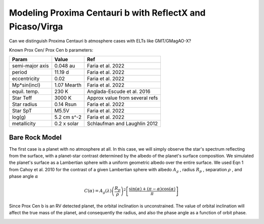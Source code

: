 Modeling Proxima Centauri b with ReflectX and Picaso/Virga
==========================================================

Can we distinguish Proxima Centauri b atmosphere cases with ELTs like GMT/GMagAO-X?

Known Prox Cen/ Prox Cen b parameters:

.. list-table::
   :header-rows: 1
   
   * - Param
     - Value
     - Ref
   * - semi-major axis
     - 0.048 au
     - Faria et al. 2022
   * - period
     - 11.19 d
     - Faria et al. 2022
   * - eccentricity
     - 0.02
     - Faria et al. 2022
   * - Mp*sin(incl)
     - 1.07 Mearth
     - Faria et al. 2022
   * - equil. temp.
     - 230 K
     - Anglada-Escude et al. 2016
   * - Star Teff
     - 3000 K
     - Approx value from several refs
   * - Star radius
     - 0.14 Rsun
     - Faria et al. 2022
   * - Star SpT
     - M5.5V
     - Faria et al. 2022
   * - log(g)
     - 5.2 cm s^-2
     - Faria et al. 2022
   * - metallicity
     - 0.2 x solar
     - Schlaufman and Laughlin 2012
    


Bare Rock Model
---------------

The first case is a planet with no atmosphere at all.  In this case, we will simply observe the star's spectrum reflecting from the surface, with a planet-star contrast determined by the albedo of the planet's surface composition. We simulated the planet's surface as a Lambertian sphere with a uniform geometric albedo over the entire surface. We used Eqn 1 from Cahoy et al. 2010 for the contrast of a given Lambertian sphere with albedo :math:`A_g` , radius :math:`R_p` , separation :math:`\rho` , and phase angle :math:`\alpha` 

.. math::

   C(\alpha) = A_g(\lambda) \left( \frac{R_p}{\rho} \right)^2 \left[ \frac{\sin(\alpha) + (\pi - \alpha)\cos(\alpha)}{\pi}  \right]


Since Prox Cen b is an RV detected planet, the orbital inclination is unconstrained.  The value of orbital inclination will affect the true mass of the planet, and consequently the radius, and also the phase angle as a function of orbit phase.

.. image:: images/Phase-vs-orbit-phase.png
   :width: 50 %
.. image:: images/Phase-vs-incl-for-four-incs.png
   :width: 50 %